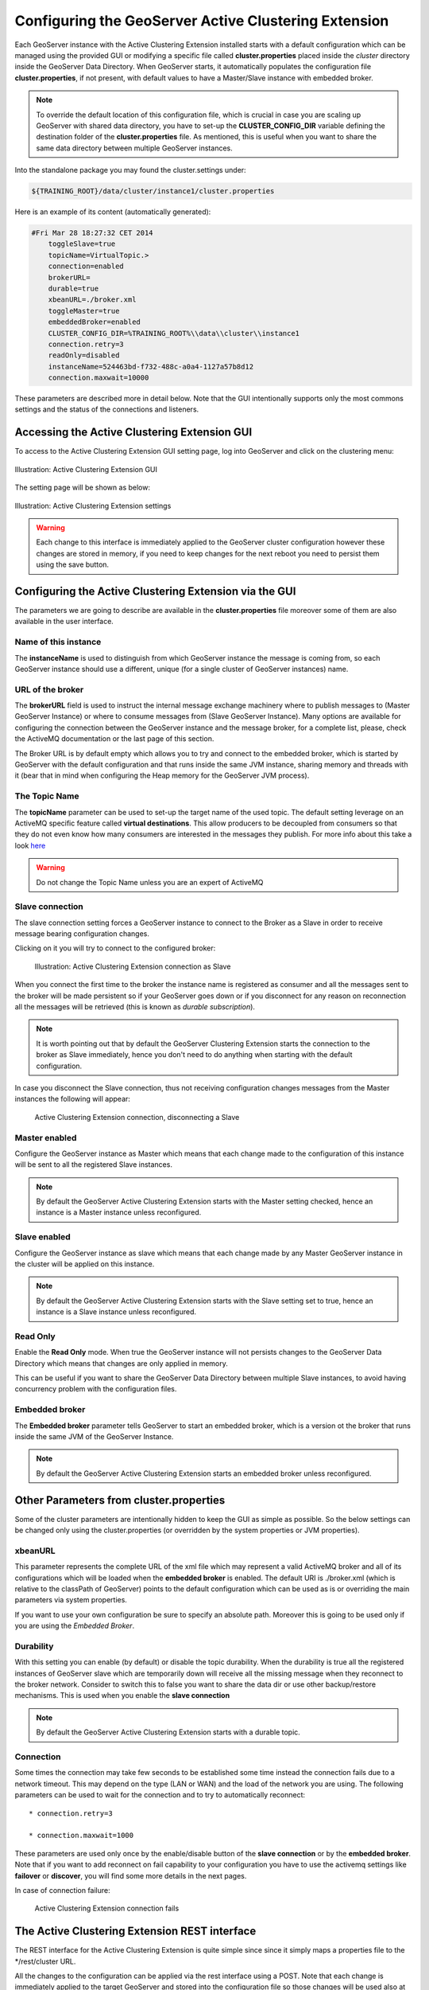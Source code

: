 .. module:: clustering.active.usage

.. _clustering.active.usage:

Configuring the GeoServer Active Clustering Extension
=====================================================

Each GeoServer instance with the Active Clustering Extension installed starts with a default configuration which can be managed using the provided GUI or modifying a specific file called **cluster.properties** placed inside the *cluster* directory inside the GeoServer Data Directory. When GeoServer starts, it automatically populates the configuration file **cluster.properties**, if not present, with default values to have a Master/Slave instance with embedded broker.

.. note:: To override the default location of this configuration file, which is crucial in case you are scaling up GeoServer with shared data directory, you have to set-up the **CLUSTER_CONFIG_DIR** variable defining the destination folder of the **cluster.properties** file. As mentioned, this is useful when you want to share the same data directory between multiple GeoServer instances.

Into the standalone package you may found the cluster.settings under:

.. code-block:: xml

  ${TRAINING_ROOT}/data/cluster/instance1/cluster.properties
  
Here is an example of its content (automatically generated):

.. code-block:: xml

    #Fri Mar 28 18:27:32 CET 2014
	toggleSlave=true
	topicName=VirtualTopic.>
	connection=enabled
	brokerURL=
	durable=true
	xbeanURL=./broker.xml
	toggleMaster=true
	embeddedBroker=enabled
	CLUSTER_CONFIG_DIR=%TRAINING_ROOT%\\data\\cluster\\instance1
	connection.retry=3
	readOnly=disabled
	instanceName=524463bd-f732-488c-a0a4-1127a57b8d12
	connection.maxwait=10000
  
These parameters are described more in detail below. Note that the GUI intentionally supports only the most commons settings and the status of the connections and listeners.

Accessing the Active Clustering Extension GUI
---------------------------------------------
To access to the Active Clustering Extension GUI setting page, log into GeoServer and click on the clustering menu:

.. figure:: images/Clustering_menu.png
   :align: center
   :alt: Illustration: Active Clustering Extension GUI
   
   Illustration: Active Clustering Extension GUI

The setting page will be shown as below:

.. figure:: images/Clustering_settings.png
   :align: center
   :alt: Illustration: Active Clustering Extension settings
   
   Illustration: Active Clustering Extension settings
   
.. warning:: Each change to this interface is immediately applied to the GeoServer cluster configuration however these changes are stored in memory, if you need to keep changes for the next reboot you need to persist them using the save button.

Configuring the Active Clustering Extension via the GUI
-------------------------------------------------------
The parameters we are going to describe are available in the **cluster.properties** file moreover some of them are also available in the user interface.

Name of this instance
+++++++++++++++++++++
The **instanceName** is used to distinguish from which GeoServer instance the message is coming from, so each GeoServer instance should use a different, unique (for a single cluster of GeoServer instances) name.

URL of the broker
+++++++++++++++++
The **brokerURL** field is used to instruct the internal message exchange machinery where to publish messages to (Master GeoServer Instance) or where to consume messages from (Slave GeoServer Instance). Many options are available for configuring the connection between the GeoServer instance and the message broker, for a complete list, please, check the ActiveMQ documentation or the last page of this section.

The Broker URL is by default empty which allows you to try and connect to the embedded broker, which is started by GeoServer with the default configuration and that runs inside the same JVM instance, sharing memory and threads with it (bear that in mind when configuring the Heap memory for the GeoServer JVM process).

The Topic Name
++++++++++++++

The **topicName** parameter can be used to set-up the target name of the used topic.
The default setting leverage on an ActiveMQ specific feature called **virtual destinations**.
This allow producers to be decoupled from consumers so that they do not even know how many consumers are interested in the messages they publish.
For more info about this take a look `here <http://activemq.apache.org/virtual-destinations.html>`_

.. warning:: Do not change the Topic Name unless you are an expert of ActiveMQ

Slave connection
++++++++++++++++
The slave connection setting forces a GeoServer instance to connect to the Broker as a Slave in order to receive message bearing configuration changes.

Clicking on it you will try to connect to the configured broker:

  .. figure:: images/Clustering_slave_connection_on.png
   :align: center
   :alt: Illustration: Active Clustering Extension connection as Slave 
   
   Illustration: Active Clustering Extension connection as Slave 
   
When you connect the first time to the broker the instance name is registered as consumer and all the messages sent to the broker will be made persistent so if your GeoServer goes down or if you disconnect for any reason on reconnection all the messages will be retrieved (this is known as *durable subscription*).

.. note:: It is worth pointing out that by default the GeoServer Clustering Extension starts the connection to the broker as Slave immediately, hence you don't need to do anything when starting with the default configuration.
   
   
In case you disconnect the Slave connection, thus not receiving configuration changes messages from the Master instances the following will appear:

  .. figure:: images/Clustering_slave_connection_off.png
   :align: center
   :alt: Illustration: Active Clustering Extension, disconnecting a Slave
   
   Active Clustering Extension connection, disconnecting a Slave	

Master enabled
++++++++++++++++++
Configure the GeoServer instance as Master which means that each change made to the configuration of this instance will be sent to all the registered Slave instances.

.. note:: By default the GeoServer Active Clustering Extension starts with the Master setting checked, hence an instance is a Master instance unless reconfigured.

Slave enabled
++++++++++++++++++
Configure the GeoServer instance as slave which means that each change made by any Master GeoServer instance in the cluster will be applied on this instance.

.. note:: By default the GeoServer Active Clustering Extension starts with the Slave setting set to true, hence an instance is a Slave instance unless reconfigured.

Read Only
+++++++++
Enable the **Read Only** mode. When true the GeoServer instance will not persists changes to the GeoServer Data Directory which means that changes are only applied in memory. 

This can be useful if you  want to share the GeoServer Data Directory between multiple Slave instances, to avoid having concurrency problem with the configuration files.
   
Embedded broker
+++++++++++++++++++

The **Embedded broker** parameter tells GeoServer to start an embedded broker, which is a version ot the broker that runs inside the same JVM of the GeoServer Instance.

.. note:: By default the GeoServer Active Clustering Extension starts an embedded broker unless reconfigured.

Other Parameters from cluster.properties 
----------------------------------------

Some of the cluster parameters are intentionally hidden to keep the GUI as simple as possible.
So the below settings can be changed only using the cluster.properties (or overridden by the system properties or JVM properties).

xbeanURL
++++++++

This parameter represents the complete URL of the xml file which may represent a valid ActiveMQ broker and all of its configurations which will be loaded when the **embedded broker** is enabled.
The default URI is ./broker.xml (which is relative to the classPath of GeoServer) points to the default configuration which can be used as is or overriding the main parameters via system properties.

If you want to use your own configuration be sure to specify an absolute path. Moreover this is going to be used only if you are using the *Embedded Broker*.

Durability
++++++++++

With this setting you can enable (by default) or disable the topic durability. When the durability is true all the registered instances of GeoServer slave which are temporarily down will receive all the missing message when they reconnect to the broker network.
Consider to switch this to false you want to share the data dir or use other backup/restore mechanisms.
This is used when you enable the **slave connection**

.. note:: By default the GeoServer Active Clustering Extension starts with a durable topic.

Connection
++++++++++

Some times the connection may take few seconds to be established some time instead the connection fails due to a network timeout.
This may depend on the type (LAN or WAN) and the load of the network you are using.
The following parameters can be used to wait for the connection and to try to automatically reconnect::

 * connection.retry=3
   
 * connection.maxwait=1000

These parameters are used only once by the enable/disable button of the **slave connection** or by the **embedded broker**.
Note that if you want to add reconnect on fail capability to your configuration you have to use the activemq settings like **failover** or **discover**, you will find some more details in the next pages.

In case of connection failure:

  .. figure:: images/Clustering_slave_connection_fails.png
   :align: center
   :alt: Illustration: Active Clustering Extension connection fails
   
   Active Clustering Extension connection fails

The Active Clustering Extension REST interface
----------------------------------------------

The REST interface for the Active Clustering Extension is quite simple since since it simply maps a properties file to the \*/rest/cluster URL.

All the changes to the configuration can be applied via the rest interface using a POST. Note that each change is immediately applied to the target GeoServer and stored into the configuration file so those changes will be used also at the next reboot.

To check the status of the cluster you can call the GET request at:

.. code-block:: xml

  http://localhost:8083/geoserver/rest/cluster[.{xml|html|json}]

To modify the cluster configuration use a POST at the \*/rest/cluster url.

Here is a configuration example using curl:

.. code-block:: xml

  curl -u admin:Geos -X POST -H "Content-type: text/xml" http://localhost:8083/geoserver/rest/cluster -d "<properties><property name=\"connection.retry\" value=\"5\"/></properties>"

Perform again the GET request described above, the value of the **connection.retry** property is now equal to 5.
